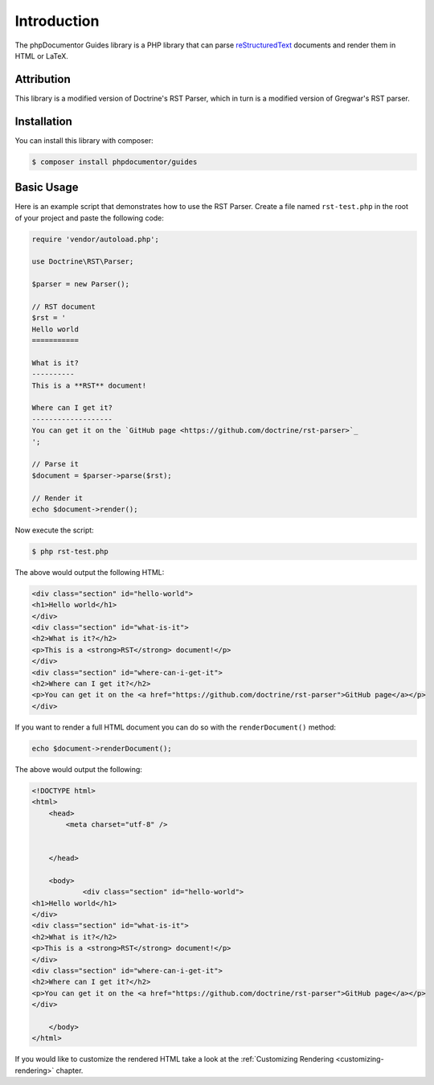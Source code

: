 Introduction
============

The phpDocumentor Guides library is a PHP library that can parse `reStructuredText <https://en.wikipedia.org/wiki/ReStructuredText>`_
documents and render them in HTML or LaTeX.

Attribution
-----------

This library is a modified version of Doctrine's RST Parser, which in turn is a modified version
of Gregwar's RST parser.

Installation
------------

You can install this library with composer:

.. code-block:: console

    $ composer install phpdocumentor/guides

Basic Usage
-----------

Here is an example script that demonstrates how to use the RST Parser. Create a file named ``rst-test.php``
in the root of your project and paste the following code:

.. code-block:: php

    require 'vendor/autoload.php';

    use Doctrine\RST\Parser;

    $parser = new Parser();

    // RST document
    $rst = '
    Hello world
    ===========

    What is it?
    ----------
    This is a **RST** document!

    Where can I get it?
    -------------------
    You can get it on the `GitHub page <https://github.com/doctrine/rst-parser>`_
    ';

    // Parse it
    $document = $parser->parse($rst);

    // Render it
    echo $document->render();

Now execute the script:

.. code-block:: console

    $ php rst-test.php

The above would output the following HTML:

.. code-block:: html

    <div class="section" id="hello-world">
    <h1>Hello world</h1>
    </div>
    <div class="section" id="what-is-it">
    <h2>What is it?</h2>
    <p>This is a <strong>RST</strong> document!</p>
    </div>
    <div class="section" id="where-can-i-get-it">
    <h2>Where can I get it?</h2>
    <p>You can get it on the <a href="https://github.com/doctrine/rst-parser">GitHub page</a></p>
    </div>

If you want to render a full HTML document you can do so with the ``renderDocument()`` method:

.. code-block:: php

    echo $document->renderDocument();

The above would output the following:

.. code-block:: html

    <!DOCTYPE html>
    <html>
        <head>
            <meta charset="utf-8" />


        </head>

        <body>
                <div class="section" id="hello-world">
    <h1>Hello world</h1>
    </div>
    <div class="section" id="what-is-it">
    <h2>What is it?</h2>
    <p>This is a <strong>RST</strong> document!</p>
    </div>
    <div class="section" id="where-can-i-get-it">
    <h2>Where can I get it?</h2>
    <p>You can get it on the <a href="https://github.com/doctrine/rst-parser">GitHub page</a></p>
    </div>

        </body>
    </html>

If you would like to customize the rendered HTML take a look at the :ref:`Customizing Rendering <customizing-rendering>` chapter.
